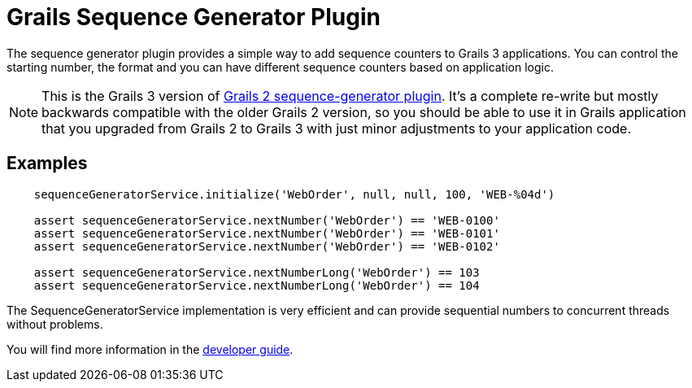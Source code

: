 = Grails Sequence Generator Plugin

The sequence generator plugin provides a simple way to add sequence counters
to Grails 3 applications. You can control the starting number, the format and
you can have different sequence counters based on application logic.

NOTE: This is the Grails 3 version of
      https://github.com/goeh/grails-sequence-generator[Grails 2 sequence-generator plugin].
      It's a complete re-write but mostly backwards compatible with the older Grails 2 version,
      so you should be able to use it in Grails application that you upgraded from Grails 2 to Grails 3
      with just minor adjustments to your application code.

== Examples

[source,groovy]
----
    sequenceGeneratorService.initialize('WebOrder', null, null, 100, 'WEB-%04d')

    assert sequenceGeneratorService.nextNumber('WebOrder') == 'WEB-0100'
    assert sequenceGeneratorService.nextNumber('WebOrder') == 'WEB-0101'
    assert sequenceGeneratorService.nextNumber('WebOrder') == 'WEB-0102'

    assert sequenceGeneratorService.nextNumberLong('WebOrder') == 103
    assert sequenceGeneratorService.nextNumberLong('WebOrder') == 104
----

The SequenceGeneratorService implementation is very efficient and can provide
sequential numbers to concurrent threads without problems.

You will find more information in the
https://github.com/gr8crm/grails-sequence-generator/blob/master/src/docs/asciidoc/index.adoc[developer guide].